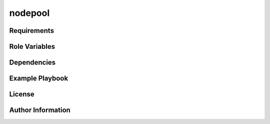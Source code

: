 nodepool
========

Requirements
------------

Role Variables
--------------

Dependencies
------------

Example Playbook
----------------

License
-------

Author Information
------------------
